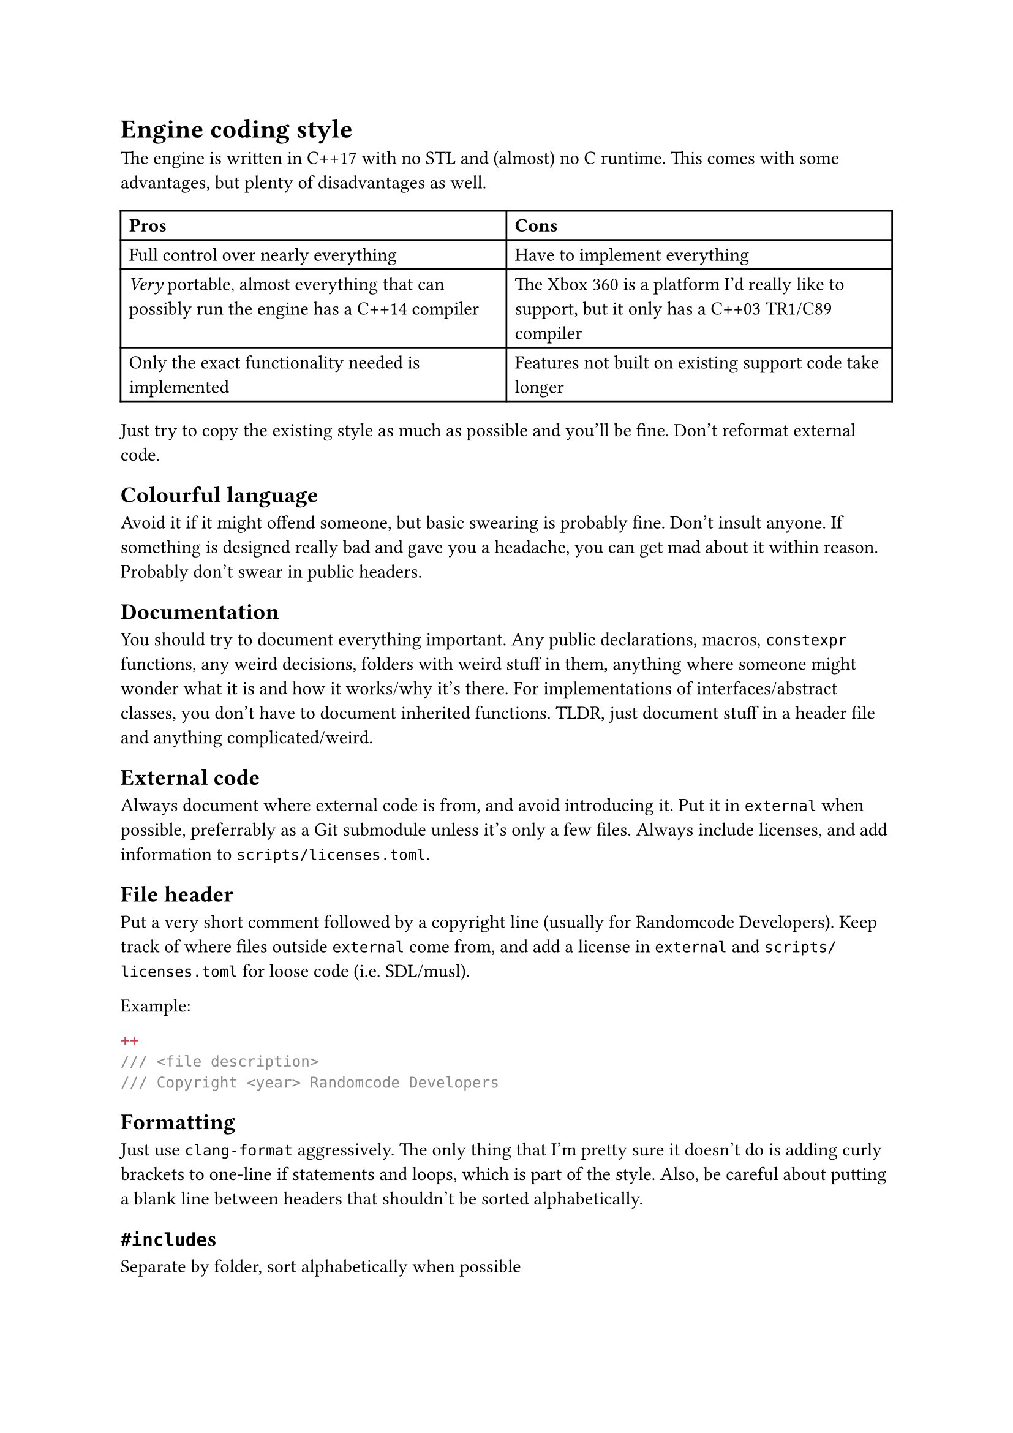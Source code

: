 = Engine coding style
The engine is written in C++17 with no STL and (almost) no C runtime. This comes with some advantages, but plenty of disadvantages
as well.
#table(
  columns: 2,
  [*Pros*], [*Cons*],
  [Full control over nearly everything], [Have to implement everything],
  [_Very_ portable, almost everything that can possibly run the engine has a C++14 compiler],
    [The Xbox 360 is a platform I'd really like to support, but it only has a C++03 TR1/C89 compiler],
  [Only the exact functionality needed is implemented], [Features not built on existing support code take longer],
)

Just try to copy the existing style as much as possible and you'll be fine. Don't reformat external code.

== Colourful language
Avoid it if it might offend someone, but basic swearing is probably fine. Don't insult anyone. If something is designed really bad
and gave you a headache, you can get mad about it within reason. Probably don't swear in public headers.

== Documentation
You should try to document everything important. Any public declarations, macros, `constexpr` functions, any weird decisions,
folders with weird stuff in them, anything where someone might wonder what it is and how it works/why it's there. For implementations
of interfaces/abstract classes, you don't have to document inherited functions. TLDR, just document stuff in a header file and anything
complicated/weird.

== External code
Always document where external code is from, and avoid introducing it. Put it in `external` when possible, preferrably as
a Git submodule unless it's only a few files. Always include licenses, and add information to `scripts/licenses.toml`.

== File header
Put a very short comment followed by a copyright line (usually for Randomcode Developers). Keep track of where files outside
`external` come from, and add a license in `external` and `scripts/licenses.toml` for loose code (i.e. SDL/musl).

Example:
```c++
/// <file description>
/// Copyright <year> Randomcode Developers
```

== Formatting
Just use `clang-format` aggressively. The only thing that I'm pretty sure it doesn't do is adding curly brackets to one-line
if statements and loops, which is part of the style. Also, be careful about putting a blank line between headers that shouldn't
be sorted alphabetically.

== `#include`s
Separate by folder, sort alphabetically when possible

== Types
`public/base/types.h` defines short type names largely based on Rust's type names. Sizes should use the signed `ssize` to make
calculation errors easier to see, and the fact that it's a size already gives the indication it can't be negative. Any other
type can be unsigned, and for certain things like `operator new()` where using `usize` is required, that's fine too.

== Comments
Comments should explain what code does. At the top of a file that implements something complex, or the main header for a whole
component, explain the overall design of the component, any important choices and the reasoning, and whatever limitations exist.
Additionally, when functions are complex, add comments explaining what's happening/why it's happening. The memory manager in
`base/memory.cpp` and the Windows loader in `base/loader_win32.cpp` are the best example of commenting things so far.

== Naming
Variables are camel case, prefixed with `m_` for private/protected members, `g_` for globals, and `s_` for static globals, and `f_` for (some)
function pointers. Types are Pascal case, prefixed with `C` for classes, `CBase` for abstract classes, and `I` for interfaces, while structs are
suffixed with `_t`. Functions are Pascal case, with the name of their component and an underscore as a prefix, like `Base_`. Common abbreviations
(like str, len, max, min, alloc, buf, src, dest, common acronyms) are allowed, but obscure ones should be avoided. Try to balance clearness with
succintness when naming variables, so they're easier to type but you can still easily recognize them.

== Classes vs structs
Classes do things, structs store data (you can have a destructor in them though). That's the distinction so far.

== Headers
Public headers (ones visible to any component) should include as few headers as possible, and forward declare types where needed.
In `.cpp` files, all headers for the things used should be included, not just ones that happen to include the right things. Private
headers are more free to include things, and have references to globals inside components, like `base/base.h`.

== Standard library replacement
Because the C runtime and STL aren't used, there are some replacements for the commonly used stuff, and there are also utility
functions commonly implemented on top of these, like automatically allocating a buffer for snprintf.

In terms of replacements for the CRT, `public/base/base.h` has `Base_Alloc`, `Base_MemSet`, `Base_MemCopy`, and `Base_MemCompare`, and
`public/base/basicstr.h` has `Base_StrFormat`, `Base_StrCopy`, `Base_StrClone`, and `Base_StrCompare`. They work basically just like
`malloc`, `memset`, `memcpy`/`memmove`, `memcmp`, `snprintf`, `strcopy`, `strdup`, and `strcmp`, but because this is still C++,
they're overloaded and have behaviour controlled by parameters, which makes them more convenient to use. `Base_MemSet`,
`Base_MemCopy`, and `Base_MemCompare` (and the string functions implemented on top of them) also make use of SIMD where possible.

There's not many fancy containers yet, but `CVector<T>` defined in `public/base/vector.h` is a working implementation of a dynamic array.
`public/base/string.h` defines `CString`, and it implements advanced features like splitting and multiplication. Additionally, there's
`CIntrusiveLinkedList<T>`, which is used for the free list in the memory allocator, and offers significant user control over the nodes for exactly
that reason.

== Assertions and error handling
Assertions are mainly for scenarios that shouldn't happen, and are disabled in retail builds because anything triggering them should be caught in
debug/release builds; don't use them for general error handling. For example, if a piece of memory _must_ be allocated successfully, like in `operator new()`
where the standard technically requires that it not return `nullptr` (even though the standard isn't as relevant for the engine), or an index is
outside the valid range, or a parameter is wrong in a way it shouldn't be, then you can use an assert. Normally, you can use the `ASSERT` macro.
If a condition isn't the most indicative of why something is wrong, `ASSERT_MSG` lets you add a message. For functions which just succeed or fail,
return `false`, `nullptr`, or some other reasonable/documented value when an error happens. When an unrecoverable error happens, use `Base_Quit` (or
`Base_Abort`/`Base_AbortSafe` in functions where logging/allocation isn't available) to kill the engine and show the user an error message.
